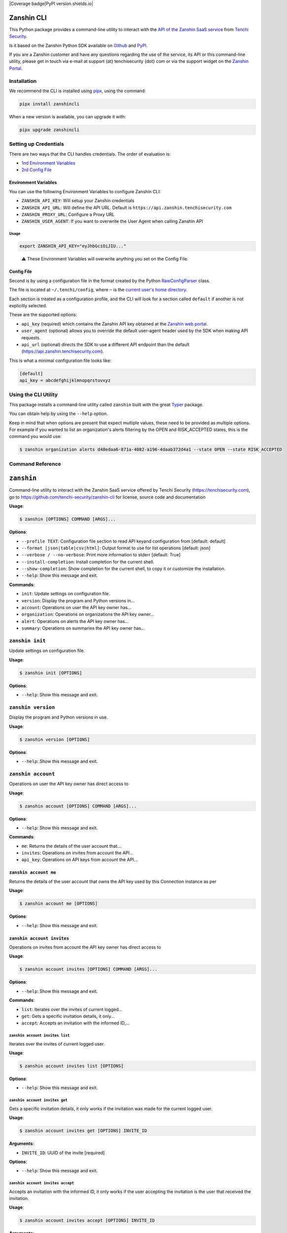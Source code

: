 |Coverage badge|PyPI version shields.io| |PyPI pyversions|

Zanshin CLI
===========

This Python package provides a command-line utility to interact with the
`API of the Zanshin SaaS
service <https://api.zanshin.tenchisecurity.com>`__ from `Tenchi
Security <https://www.tenchisecurity.com>`__.

Is it based on the Zanshin Python SDK available on
`Github <https://github.com/tenchi-security/zanshin-sdk-python>`__ and
`PyPI <https://pypi.python.org/pypi/zanshinsdk/>`__.

If you are a Zanshin customer and have any questions regarding the use
of the service, its API or this command-line utility, please get in
touch via e-mail at support {at} tenchisecurity {dot} com or via the
support widget on the `Zanshin
Portal <https://zanshin.tenchisecurity.com>`__.

Installation
------------

We recommend the CLI is installed using
`pipx <https://pypa.github.io/pipx/installation/>`__, using the command:

.. code:: shell

   pipx install zanshincli

When a new version is available, you can upgrade it with:

.. code:: shell

   pipx upgrade zanshincli

Setting up Credentials
----------------------

There are two ways that the CLI handles credentials. The order of
evaluation is:

-  `1nd Environment Variables <#environment-variables>`__
-  `2rd Config File <#config-file>`__

Environment Variables
~~~~~~~~~~~~~~~~~~~~~

You can use the following Environment Variables to configure Zanshin
CLI:

-  ``ZANSHIN_API_KEY``: Will setup your Zanshin credentials
-  ``ZANSHIN_API_URL``: Will define the API URL. Default is
   ``https://api.zanshin.tenchisecurity.com``
-  ``ZANSHIN_PROXY_URL``: Configure a Proxy URL
-  ``ZANSHIN_USER_AGENT``: If you want to overwrite the User Agent when
   calling Zanshin API

Usage
^^^^^

.. code:: shell

   export ZANSHIN_API_KEY="eyJhbGciOiJIU..."

..

   ⚠️ These Environment Variables will overwrite anything you set on the
   Config File.

Config File
~~~~~~~~~~~

Second is by using a configuration file in the format created by the
Python
`RawConfigParser <https://docs.python.org/3/library/configparser.html#configparser.RawConfigParser>`__
class.

The file is located at ``~/.tenchi/config``, where ``~`` is the `current
user's home
directory <https://docs.python.org/3/library/pathlib.html#pathlib.Path.home>`__.

Each section is treated as a configuration profile, and the CLI will
look for a section called ``default`` if another is not explicitly
selected.

These are the supported options:

-  ``api_key`` (required) which contains the Zanshin API key obtained at
   the `Zanshin web
   portal <https://zanshin.tenchisecurity.com/my-profile>`__.
-  ``user_agent`` (optional) allows you to override the default
   user-agent header used by the SDK when making API requests.
-  ``api_url`` (optional) directs the SDK to use a different API
   endpoint than the default (https://api.zanshin.tenchisecurity.com).

This is what a minimal configuration file looks like:

.. code:: ini

   [default]
   api_key = abcdefghijklmnopqrstuvxyz

Using the CLI Utility
---------------------

This package installs a command-line utility called ``zanshin`` built
with the great `Typer <https://typer.tiangolo.com/>`__ package.

You can obtain help by using the ``--help`` option.

Keep in mind that when options are present that expect multiple values,
these need to be provided as multiple options. For example if you wanted
to list an organization's alerts filtering by the OPEN and RISK_ACCEPTED
states, this is the command you would use:

.. code:: shell

   $ zanshin organization alerts d48edaa6-871a-4082-a196-4daab372d4a1 --state OPEN --state RISK_ACCEPTED

Command Reference
-----------------

``zanshin``
===========

Command-line utility to interact with the Zanshin SaaS service offered
by Tenchi Security (https://tenchisecurity.com), go to
https://github.com/tenchi-security/zanshin-cli for license, source code
and documentation

**Usage**:

.. code:: console

   $ zanshin [OPTIONS] COMMAND [ARGS]...

**Options**:

-  ``--profile TEXT``: Configuration file section to read API keyand
   configuration from [default: default]
-  ``--format [json|table|csv|html]``: Output format to use for list
   operations [default: json]
-  ``--verbose / --no-verbose``: Print more information to stderr
   [default: True]
-  ``--install-completion``: Install completion for the current shell.
-  ``--show-completion``: Show completion for the current shell, to copy
   it or customize the installation.
-  ``--help``: Show this message and exit.

**Commands**:

-  ``init``: Update settings on configuration file.
-  ``version``: Display the program and Python versions in...
-  ``account``: Operations on user the API key owner has...
-  ``organization``: Operations on organizations the API key owner...
-  ``alert``: Operations on alerts the API key owner has...
-  ``summary``: Operations on summaries the API key owner has...

``zanshin init``
----------------

Update settings on configuration file.

**Usage**:

.. code:: console

   $ zanshin init [OPTIONS]

**Options**:

-  ``--help``: Show this message and exit.

``zanshin version``
-------------------

Display the program and Python versions in use.

**Usage**:

.. code:: console

   $ zanshin version [OPTIONS]

**Options**:

-  ``--help``: Show this message and exit.

``zanshin account``
-------------------

Operations on user the API key owner has direct access to

**Usage**:

.. code:: console

   $ zanshin account [OPTIONS] COMMAND [ARGS]...

**Options**:

-  ``--help``: Show this message and exit.

**Commands**:

-  ``me``: Returns the details of the user account that...
-  ``invites``: Operations on invites from account the API...
-  ``api_key``: Operations on API keys from account the API...

``zanshin account me``
~~~~~~~~~~~~~~~~~~~~~~

Returns the details of the user account that owns the API key used by
this Connection instance as per

**Usage**:

.. code:: console

   $ zanshin account me [OPTIONS]

**Options**:

-  ``--help``: Show this message and exit.

``zanshin account invites``
~~~~~~~~~~~~~~~~~~~~~~~~~~~

Operations on invites from account the API key owner has direct access
to

**Usage**:

.. code:: console

   $ zanshin account invites [OPTIONS] COMMAND [ARGS]...

**Options**:

-  ``--help``: Show this message and exit.

**Commands**:

-  ``list``: Iterates over the invites of current logged...
-  ``get``: Gets a specific invitation details, it only...
-  ``accept``: Accepts an invitation with the informed ID,...

``zanshin account invites list``
^^^^^^^^^^^^^^^^^^^^^^^^^^^^^^^^

Iterates over the invites of current logged user.

**Usage**:

.. code:: console

   $ zanshin account invites list [OPTIONS]

**Options**:

-  ``--help``: Show this message and exit.

``zanshin account invites get``
^^^^^^^^^^^^^^^^^^^^^^^^^^^^^^^

Gets a specific invitation details, it only works if the invitation was
made for the current logged user.

**Usage**:

.. code:: console

   $ zanshin account invites get [OPTIONS] INVITE_ID

**Arguments**:

-  ``INVITE_ID``: UUID of the invite [required]

**Options**:

-  ``--help``: Show this message and exit.

``zanshin account invites accept``
^^^^^^^^^^^^^^^^^^^^^^^^^^^^^^^^^^

Accepts an invitation with the informed ID, it only works if the user
accepting the invitation is the user that received the invitation.

**Usage**:

.. code:: console

   $ zanshin account invites accept [OPTIONS] INVITE_ID

**Arguments**:

-  ``INVITE_ID``: UUID of the invite [required]

**Options**:

-  ``--help``: Show this message and exit.

``zanshin account api_key``
~~~~~~~~~~~~~~~~~~~~~~~~~~~

Operations on API keys from account the API key owner has direct access
to

**Usage**:

.. code:: console

   $ zanshin account api_key [OPTIONS] COMMAND [ARGS]...

**Options**:

-  ``--help``: Show this message and exit.

**Commands**:

-  ``list``: Iterates over the API keys of current logged...
-  ``create``: Creates a new API key for the current logged...
-  ``delete``: Deletes a given API key by its id, it will...

``zanshin account api_key list``
^^^^^^^^^^^^^^^^^^^^^^^^^^^^^^^^

Iterates over the API keys of current logged user.

**Usage**:

.. code:: console

   $ zanshin account api_key list [OPTIONS]

**Options**:

-  ``--help``: Show this message and exit.

``zanshin account api_key create``
^^^^^^^^^^^^^^^^^^^^^^^^^^^^^^^^^^

Creates a new API key for the current logged user, API Keys can be used
to interact with the zanshin api directly a behalf of that user.

**Usage**:

.. code:: console

   $ zanshin account api_key create [OPTIONS] NAME

**Arguments**:

-  ``NAME``: Name of the new API key [required]

**Options**:

-  ``--help``: Show this message and exit.

``zanshin account api_key delete``
^^^^^^^^^^^^^^^^^^^^^^^^^^^^^^^^^^

Deletes a given API key by its id, it will only work if the informed ID
belongs to the current logged user.

**Usage**:

.. code:: console

   $ zanshin account api_key delete [OPTIONS] API_KEY_ID

**Arguments**:

-  ``API_KEY_ID``: UUID of the invite to delete [required]

**Options**:

-  ``--help``: Show this message and exit.

``zanshin organization``
------------------------

Operations on organizations the API key owner has direct access to

**Usage**:

.. code:: console

   $ zanshin organization [OPTIONS] COMMAND [ARGS]...

**Options**:

-  ``--help``: Show this message and exit.

**Commands**:

-  ``list``: Lists the organizations this user has direct...
-  ``get``: Gets an organization given its ID.
-  ``update``: Gets an organization given its ID.
-  ``member``: Operations on members of organization the API...
-  ``follower``: Operations on followers of organization the...
-  ``following``: Operations on following of organization the...
-  ``scan_target``: Operations on scan targets from organizations...

``zanshin organization list``
~~~~~~~~~~~~~~~~~~~~~~~~~~~~~

Lists the organizations this user has direct access to as a member.

**Usage**:

.. code:: console

   $ zanshin organization list [OPTIONS]

**Options**:

-  ``--help``: Show this message and exit.

``zanshin organization get``
~~~~~~~~~~~~~~~~~~~~~~~~~~~~

Gets an organization given its ID.

**Usage**:

.. code:: console

   $ zanshin organization get [OPTIONS] ORGANIZATION_ID

**Arguments**:

-  ``ORGANIZATION_ID``: UUID of the organization [required]

**Options**:

-  ``--help``: Show this message and exit.

``zanshin organization update``
~~~~~~~~~~~~~~~~~~~~~~~~~~~~~~~

Gets an organization given its ID.

**Usage**:

.. code:: console

   $ zanshin organization update [OPTIONS] ORGANIZATION_ID [NAME] [PICTURE] [EMAIL]

**Arguments**:

-  ``ORGANIZATION_ID``: UUID of the organization [required]
-  ``[NAME]``: Name of the organization
-  ``[PICTURE]``: Picture of the organization
-  ``[EMAIL]``: Contact e-mail of the organization

**Options**:

-  ``--help``: Show this message and exit.

``zanshin organization member``
~~~~~~~~~~~~~~~~~~~~~~~~~~~~~~~

Operations on members of organization the API key owner has direct
access to

**Usage**:

.. code:: console

   $ zanshin organization member [OPTIONS] COMMAND [ARGS]...

**Options**:

-  ``--help``: Show this message and exit.

**Commands**:

-  ``list``: Lists the members of organization this user...
-  ``get``: Get organization member.
-  ``update``: Update organization member.
-  ``delete``: Delete organization member.
-  ``invite``: Operations on member invites of organization...

``zanshin organization member list``
^^^^^^^^^^^^^^^^^^^^^^^^^^^^^^^^^^^^

Lists the members of organization this user has direct access to.

**Usage**:

.. code:: console

   $ zanshin organization member list [OPTIONS] ORGANIZATION_ID

**Arguments**:

-  ``ORGANIZATION_ID``: UUID of the organization [required]

**Options**:

-  ``--help``: Show this message and exit.

``zanshin organization member get``
^^^^^^^^^^^^^^^^^^^^^^^^^^^^^^^^^^^

Get organization member.

**Usage**:

.. code:: console

   $ zanshin organization member get [OPTIONS] ORGANIZATION_ID ORGANIZATION_MEMBER_ID

**Arguments**:

-  ``ORGANIZATION_ID``: UUID of the organization [required]
-  ``ORGANIZATION_MEMBER_ID``: UUID of the organization member
   [required]

**Options**:

-  ``--help``: Show this message and exit.

``zanshin organization member update``
^^^^^^^^^^^^^^^^^^^^^^^^^^^^^^^^^^^^^^

Update organization member.

**Usage**:

.. code:: console

   $ zanshin organization member update [OPTIONS] ORGANIZATION_ID ORGANIZATION_MEMBER_ID

**Arguments**:

-  ``ORGANIZATION_ID``: UUID of the organization [required]
-  ``ORGANIZATION_MEMBER_ID``: UUID of the organization member
   [required]

**Options**:

-  ``--role [ADMIN]``: Role of the organization member [default: ADMIN]
-  ``--help``: Show this message and exit.

``zanshin organization member delete``
^^^^^^^^^^^^^^^^^^^^^^^^^^^^^^^^^^^^^^

Delete organization member.

**Usage**:

.. code:: console

   $ zanshin organization member delete [OPTIONS] ORGANIZATION_ID ORGANIZATION_MEMBER_ID

**Arguments**:

-  ``ORGANIZATION_ID``: UUID of the organization [required]
-  ``ORGANIZATION_MEMBER_ID``: UUID of the organization member
   [required]

**Options**:

-  ``--help``: Show this message and exit.

``zanshin organization member invite``
^^^^^^^^^^^^^^^^^^^^^^^^^^^^^^^^^^^^^^

Operations on member invites of organization the API key owner has
directaccess to

**Usage**:

.. code:: console

   $ zanshin organization member invite [OPTIONS] COMMAND [ARGS]...

**Options**:

-  ``--help``: Show this message and exit.

**Commands**:

-  ``list``: Lists the member invites of organization this...
-  ``create``: Create organization member invite.
-  ``get``: Get organization member invite.
-  ``delete``: Delete organization member invite.
-  ``resend``: Resend organization member invitation.

``zanshin organization member invite list``
'''''''''''''''''''''''''''''''''''''''''''

Lists the member invites of organization this user has direct access to.

**Usage**:

.. code:: console

   $ zanshin organization member invite list [OPTIONS] ORGANIZATION_ID

**Arguments**:

-  ``ORGANIZATION_ID``: UUID of the organization [required]

**Options**:

-  ``--help``: Show this message and exit.

``zanshin organization member invite create``
'''''''''''''''''''''''''''''''''''''''''''''

Create organization member invite.

**Usage**:

.. code:: console

   $ zanshin organization member invite create [OPTIONS] ORGANIZATION_ID ORGANIZATION_MEMBER_INVITE_EMAIL

**Arguments**:

-  ``ORGANIZATION_ID``: UUID of the organization [required]
-  ``ORGANIZATION_MEMBER_INVITE_EMAIL``: E-mail of the organization
   member [required]

**Options**:

-  ``--organization-member-invite-role [ADMIN]``: Role of the
   organization member [default: ADMIN]
-  ``--help``: Show this message and exit.

``zanshin organization member invite get``
''''''''''''''''''''''''''''''''''''''''''

Get organization member invite.

**Usage**:

.. code:: console

   $ zanshin organization member invite get [OPTIONS] ORGANIZATION_ID ORGANIZATION_MEMBER_INVITE_EMAIL

**Arguments**:

-  ``ORGANIZATION_ID``: UUID of the organization [required]
-  ``ORGANIZATION_MEMBER_INVITE_EMAIL``: E-mail of the organization
   member invite [required]

**Options**:

-  ``--help``: Show this message and exit.

``zanshin organization member invite delete``
'''''''''''''''''''''''''''''''''''''''''''''

Delete organization member invite.

**Usage**:

.. code:: console

   $ zanshin organization member invite delete [OPTIONS] ORGANIZATION_ID ORGANIZATION_MEMBER_INVITE_EMAIL

**Arguments**:

-  ``ORGANIZATION_ID``: UUID of the organization [required]
-  ``ORGANIZATION_MEMBER_INVITE_EMAIL``: E-mail of the organization
   member [required]

**Options**:

-  ``--help``: Show this message and exit.

``zanshin organization member invite resend``
'''''''''''''''''''''''''''''''''''''''''''''

Resend organization member invitation.

**Usage**:

.. code:: console

   $ zanshin organization member invite resend [OPTIONS] ORGANIZATION_ID ORGANIZATION_MEMBER_INVITE_EMAIL

**Arguments**:

-  ``ORGANIZATION_ID``: UUID of the organization [required]
-  ``ORGANIZATION_MEMBER_INVITE_EMAIL``: E-mail of the organization
   member [required]

**Options**:

-  ``--help``: Show this message and exit.

``zanshin organization follower``
~~~~~~~~~~~~~~~~~~~~~~~~~~~~~~~~~

Operations on followers of organization the API key owner has direct
access to

**Usage**:

.. code:: console

   $ zanshin organization follower [OPTIONS] COMMAND [ARGS]...

**Options**:

-  ``--help``: Show this message and exit.

**Commands**:

-  ``list``: Lists the followers of organization this user...
-  ``stop``: Stops one organization follower of another.
-  ``request``: Operations on follower requests of...

``zanshin organization follower list``
^^^^^^^^^^^^^^^^^^^^^^^^^^^^^^^^^^^^^^

Lists the followers of organization this user has direct access to.

**Usage**:

.. code:: console

   $ zanshin organization follower list [OPTIONS] ORGANIZATION_ID

**Arguments**:

-  ``ORGANIZATION_ID``: UUID of the organization [required]

**Options**:

-  ``--help``: Show this message and exit.

``zanshin organization follower stop``
^^^^^^^^^^^^^^^^^^^^^^^^^^^^^^^^^^^^^^

Stops one organization follower of another.

**Usage**:

.. code:: console

   $ zanshin organization follower stop [OPTIONS] ORGANIZATION_ID ORGANIZATION_FOLLOWER_ID

**Arguments**:

-  ``ORGANIZATION_ID``: UUID of the organization [required]
-  ``ORGANIZATION_FOLLOWER_ID``: UUID of the organization follower
   [required]

**Options**:

-  ``--help``: Show this message and exit.

``zanshin organization follower request``
^^^^^^^^^^^^^^^^^^^^^^^^^^^^^^^^^^^^^^^^^

Operations on follower requests of organization the API key owner has
directaccess to

**Usage**:

.. code:: console

   $ zanshin organization follower request [OPTIONS] COMMAND [ARGS]...

**Options**:

-  ``--help``: Show this message and exit.

**Commands**:

-  ``list``: Lists the follower requests of organization...
-  ``create``: Create organization follower request.
-  ``get``: Get organization follower request.
-  ``delete``: Delete organization follower request.

``zanshin organization follower request list``
''''''''''''''''''''''''''''''''''''''''''''''

Lists the follower requests of organization this user has direct access
to.

**Usage**:

.. code:: console

   $ zanshin organization follower request list [OPTIONS] ORGANIZATION_ID

**Arguments**:

-  ``ORGANIZATION_ID``: UUID of the organization [required]

**Options**:

-  ``--help``: Show this message and exit.

``zanshin organization follower request create``
''''''''''''''''''''''''''''''''''''''''''''''''

Create organization follower request.

**Usage**:

.. code:: console

   $ zanshin organization follower request create [OPTIONS] ORGANIZATION_ID TOKEN

**Arguments**:

-  ``ORGANIZATION_ID``: UUID of the organization [required]
-  ``TOKEN``: Token of the follower request [required]

**Options**:

-  ``--help``: Show this message and exit.

``zanshin organization follower request get``
'''''''''''''''''''''''''''''''''''''''''''''

Get organization follower request.

**Usage**:

.. code:: console

   $ zanshin organization follower request get [OPTIONS] ORGANIZATION_ID TOKEN

**Arguments**:

-  ``ORGANIZATION_ID``: UUID of the organization [required]
-  ``TOKEN``: Token of the follower request [required]

**Options**:

-  ``--help``: Show this message and exit.

``zanshin organization follower request delete``
''''''''''''''''''''''''''''''''''''''''''''''''

Delete organization follower request.

**Usage**:

.. code:: console

   $ zanshin organization follower request delete [OPTIONS] ORGANIZATION_ID TOKEN

**Arguments**:

-  ``ORGANIZATION_ID``: UUID of the organization [required]
-  ``TOKEN``: Token of the follower request [required]

**Options**:

-  ``--help``: Show this message and exit.

``zanshin organization following``
~~~~~~~~~~~~~~~~~~~~~~~~~~~~~~~~~~

Operations on following of organization the API key owner has direct
access to

**Usage**:

.. code:: console

   $ zanshin organization following [OPTIONS] COMMAND [ARGS]...

**Options**:

-  ``--help``: Show this message and exit.

**Commands**:

-  ``list``: Lists the following of organization this user...
-  ``stop``: Stops one organization following of another.
-  ``request``: Operations on following requests of...

``zanshin organization following list``
^^^^^^^^^^^^^^^^^^^^^^^^^^^^^^^^^^^^^^^

Lists the following of organization this user has direct access to.

**Usage**:

.. code:: console

   $ zanshin organization following list [OPTIONS] ORGANIZATION_ID

**Arguments**:

-  ``ORGANIZATION_ID``: UUID of the organization [required]

**Options**:

-  ``--help``: Show this message and exit.

``zanshin organization following stop``
^^^^^^^^^^^^^^^^^^^^^^^^^^^^^^^^^^^^^^^

Stops one organization following of another.

**Usage**:

.. code:: console

   $ zanshin organization following stop [OPTIONS] ORGANIZATION_ID ORGANIZATION_FOLLOWING_ID

**Arguments**:

-  ``ORGANIZATION_ID``: UUID of the organization [required]
-  ``ORGANIZATION_FOLLOWING_ID``: UUID of the organization following
   [required]

**Options**:

-  ``--help``: Show this message and exit.

``zanshin organization following request``
^^^^^^^^^^^^^^^^^^^^^^^^^^^^^^^^^^^^^^^^^^

Operations on following requests of organization the API key owner
hasdirect access to

**Usage**:

.. code:: console

   $ zanshin organization following request [OPTIONS] COMMAND [ARGS]...

**Options**:

-  ``--help``: Show this message and exit.

**Commands**:

-  ``list``: Lists the following requests of organization...
-  ``get``: Returns a request received by an organization...
-  ``accept``: Accepts a request to follow another...
-  ``decline``: Declines a request to follow another...

``zanshin organization following request list``
'''''''''''''''''''''''''''''''''''''''''''''''

Lists the following requests of organization this user has direct access
to.

**Usage**:

.. code:: console

   $ zanshin organization following request list [OPTIONS] ORGANIZATION_ID

**Arguments**:

-  ``ORGANIZATION_ID``: UUID of the organization [required]

**Options**:

-  ``--help``: Show this message and exit.

``zanshin organization following request get``
''''''''''''''''''''''''''''''''''''''''''''''

Returns a request received by an organization to follow another.

**Usage**:

.. code:: console

   $ zanshin organization following request get [OPTIONS] ORGANIZATION_ID FOLLOWING_ID

**Arguments**:

-  ``ORGANIZATION_ID``: UUID of the organization [required]
-  ``FOLLOWING_ID``: UUID of the following request [required]

**Options**:

-  ``--help``: Show this message and exit.

``zanshin organization following request accept``
'''''''''''''''''''''''''''''''''''''''''''''''''

Accepts a request to follow another organization.

**Usage**:

.. code:: console

   $ zanshin organization following request accept [OPTIONS] ORGANIZATION_ID FOLLOWING_ID

**Arguments**:

-  ``ORGANIZATION_ID``: UUID of the organization [required]
-  ``FOLLOWING_ID``: UUID of the following request [required]

**Options**:

-  ``--help``: Show this message and exit.

``zanshin organization following request decline``
''''''''''''''''''''''''''''''''''''''''''''''''''

Declines a request to follow another organization.

**Usage**:

.. code:: console

   $ zanshin organization following request decline [OPTIONS] ORGANIZATION_ID FOLLOWING_ID

**Arguments**:

-  ``ORGANIZATION_ID``: UUID of the organization [required]
-  ``FOLLOWING_ID``: UUID of the following request [required]

**Options**:

-  ``--help``: Show this message and exit.

``zanshin organization scan_target``
~~~~~~~~~~~~~~~~~~~~~~~~~~~~~~~~~~~~

Operations on scan targets from organizations the API key owner has
direct access to

**Usage**:

.. code:: console

   $ zanshin organization scan_target [OPTIONS] COMMAND [ARGS]...

**Options**:

-  ``--help``: Show this message and exit.

**Commands**:

-  ``list``: Lists the scan targets of organization this...
-  ``create``: Create a new scan target in organization.
-  ``get``: Get scan target of organization.
-  ``update``: Update scan target of organization.
-  ``delete``: Delete scan target of organization.
-  ``check``: Check scan target.
-  ``onboard_aws``: Create a new scan target in organization and...
-  ``onboard_aws_organization``: For each of selected accounts in AWS...
-  ``scan``: Operations on scan targets from organizations...

``zanshin organization scan_target list``
^^^^^^^^^^^^^^^^^^^^^^^^^^^^^^^^^^^^^^^^^

Lists the scan targets of organization this user has direct access to.

**Usage**:

.. code:: console

   $ zanshin organization scan_target list [OPTIONS] ORGANIZATION_ID

**Arguments**:

-  ``ORGANIZATION_ID``: UUID of the organization [required]

**Options**:

-  ``--help``: Show this message and exit.

``zanshin organization scan_target create``
^^^^^^^^^^^^^^^^^^^^^^^^^^^^^^^^^^^^^^^^^^^

Create a new scan target in organization.

**Usage**:

.. code:: console

   $ zanshin organization scan_target create [OPTIONS] ORGANIZATION_ID KIND:[AWS|GCP|AZURE|HUAWEI|DOMAIN] NAME CREDENTIAL [SCHEDULE]

**Arguments**:

-  ``ORGANIZATION_ID``: UUID of the organization [required]
-  ``KIND:[AWS|GCP|AZURE|HUAWEI|DOMAIN]``: kind of the scan target
   [required]
-  ``NAME``: name of the scan target [required]
-  ``CREDENTIAL``: credential of the scan target [required]
-  ``[SCHEDULE]``: schedule of the scan target [default: 0 0 \* \* \*]

**Options**:

-  ``--help``: Show this message and exit.

``zanshin organization scan_target get``
^^^^^^^^^^^^^^^^^^^^^^^^^^^^^^^^^^^^^^^^

Get scan target of organization.

**Usage**:

.. code:: console

   $ zanshin organization scan_target get [OPTIONS] ORGANIZATION_ID SCAN_TARGET_ID

**Arguments**:

-  ``ORGANIZATION_ID``: UUID of the organization [required]
-  ``SCAN_TARGET_ID``: UUID of the scan target [required]

**Options**:

-  ``--help``: Show this message and exit.

``zanshin organization scan_target update``
^^^^^^^^^^^^^^^^^^^^^^^^^^^^^^^^^^^^^^^^^^^

Update scan target of organization.

**Usage**:

.. code:: console

   $ zanshin organization scan_target update [OPTIONS] ORGANIZATION_ID SCAN_TARGET_ID [NAME] [SCHEDULE]

**Arguments**:

-  ``ORGANIZATION_ID``: UUID of the organization [required]
-  ``SCAN_TARGET_ID``: UUID of the scan target [required]
-  ``[NAME]``: name of the scan target
-  ``[SCHEDULE]``: schedule of the scan target

**Options**:

-  ``--help``: Show this message and exit.

``zanshin organization scan_target delete``
^^^^^^^^^^^^^^^^^^^^^^^^^^^^^^^^^^^^^^^^^^^

Delete scan target of organization.

**Usage**:

.. code:: console

   $ zanshin organization scan_target delete [OPTIONS] ORGANIZATION_ID SCAN_TARGET_ID

**Arguments**:

-  ``ORGANIZATION_ID``: UUID of the organization [required]
-  ``SCAN_TARGET_ID``: UUID of the scan target [required]

**Options**:

-  ``--help``: Show this message and exit.

``zanshin organization scan_target check``
^^^^^^^^^^^^^^^^^^^^^^^^^^^^^^^^^^^^^^^^^^

Check scan target.

**Usage**:

.. code:: console

   $ zanshin organization scan_target check [OPTIONS] ORGANIZATION_ID SCAN_TARGET_ID

**Arguments**:

-  ``ORGANIZATION_ID``: UUID of the organization [required]
-  ``SCAN_TARGET_ID``: UUID of the scan target [required]

**Options**:

-  ``--help``: Show this message and exit.

``zanshin organization scan_target onboard_aws``
^^^^^^^^^^^^^^^^^^^^^^^^^^^^^^^^^^^^^^^^^^^^^^^^

Create a new scan target in organization and perform onboard. Requires
boto3 and correct AWS IAM Privileges. Checkout the required AWS IAM
privileges here
https://github.com/tenchi-security/zanshin-sdk-python/blob/main/zanshinsdk/docs/README.md

**Usage**:

.. code:: console

   $ zanshin organization scan_target onboard_aws [OPTIONS] REGION ORGANIZATION_ID NAME CREDENTIAL [SCHEDULE]

**Arguments**:

-  ``REGION``: AWS Region to deploy CloudFormation [required]
-  ``ORGANIZATION_ID``: UUID of the organization [required]
-  ``NAME``: name of the scan target [required]
-  ``CREDENTIAL``: credential of the scan target [required]
-  ``[SCHEDULE]``: schedule of the scan target [default: 0 0 \* \* \*]

**Options**:

-  ``--boto3-profile TEXT``: Boto3 profile name to use for Onboard AWS
   Account [default: default]
-  ``--help``: Show this message and exit.

``zanshin organization scan_target onboard_aws_organization``
^^^^^^^^^^^^^^^^^^^^^^^^^^^^^^^^^^^^^^^^^^^^^^^^^^^^^^^^^^^^^

For each of selected accounts in AWS Organization, creates a new Scan
Target in informed zanshin organization and performs onboarding.
Requires boto3 and correct AWS IAM Privileges. Checkout the required AWS
IAM privileges at
https://github.com/tenchi-security/zanshin-cli/blob/main/zanshincli/docs/README.md

**Usage**:

.. code:: console

   $ zanshin organization scan_target onboard_aws_organization [OPTIONS] REGION ORGANIZATION_ID [SCHEDULE]

**Arguments**:

-  ``REGION``: AWS Region to deploy CloudFormation [required]
-  ``ORGANIZATION_ID``: UUID of the organization [required]
-  ``[SCHEDULE]``: schedule of the scan target [default: 0 0 \* \* \*]

**Options**:

-  ``--target-accounts [ALL|MASTER|MEMBERS|NONE]``: choose which
   accounts to onboard
-  ``--exclude-account TEXT``: ID, Name, E-mail or ARN of AWS Account
   not to be onboarded. [default: ]
-  ``--boto3-profile TEXT``: Boto3 profile name to use for Onboard AWS
   Account. If not informed will use 'default' profile [default:
   default]
-  ``--aws-role-name TEXT``: Name of AWS role that allow access from
   Management Account to Member accounts. [default:
   OrganizationAccountAccessRole]
-  ``--help``: Show this message and exit.

``zanshin organization scan_target scan``
^^^^^^^^^^^^^^^^^^^^^^^^^^^^^^^^^^^^^^^^^

Operations on scan targets from organizations the API key owner has
directaccess to

**Usage**:

.. code:: console

   $ zanshin organization scan_target scan [OPTIONS] COMMAND [ARGS]...

**Options**:

-  ``--help``: Show this message and exit.

**Commands**:

-  ``start``: Starts a scan on the specified scan target.
-  ``stop``: Stop a scan on the specified scan target.
-  ``list``: Lists the scan target scans of organization...
-  ``get``: Get scan of scan target.

``zanshin organization scan_target scan start``
'''''''''''''''''''''''''''''''''''''''''''''''

Starts a scan on the specified scan target.

**Usage**:

.. code:: console

   $ zanshin organization scan_target scan start [OPTIONS] ORGANIZATION_ID SCAN_TARGET_ID

**Arguments**:

-  ``ORGANIZATION_ID``: UUID of the organization [required]
-  ``SCAN_TARGET_ID``: UUID of the scan target [required]

**Options**:

-  ``--help``: Show this message and exit.

``zanshin organization scan_target scan stop``
''''''''''''''''''''''''''''''''''''''''''''''

Stop a scan on the specified scan target.

**Usage**:

.. code:: console

   $ zanshin organization scan_target scan stop [OPTIONS] ORGANIZATION_ID SCAN_TARGET_ID

**Arguments**:

-  ``ORGANIZATION_ID``: UUID of the organization [required]
-  ``SCAN_TARGET_ID``: UUID of the scan target [required]

**Options**:

-  ``--help``: Show this message and exit.

``zanshin organization scan_target scan list``
''''''''''''''''''''''''''''''''''''''''''''''

Lists the scan target scans of organization this user has direct access
to.

**Usage**:

.. code:: console

   $ zanshin organization scan_target scan list [OPTIONS] ORGANIZATION_ID SCAN_TARGET_ID

**Arguments**:

-  ``ORGANIZATION_ID``: UUID of the organization [required]
-  ``SCAN_TARGET_ID``: UUID of the scan target [required]

**Options**:

-  ``--help``: Show this message and exit.

``zanshin organization scan_target scan get``
'''''''''''''''''''''''''''''''''''''''''''''

Get scan of scan target.

**Usage**:

.. code:: console

   $ zanshin organization scan_target scan get [OPTIONS] ORGANIZATION_ID SCAN_TARGET_ID SCAN_ID

**Arguments**:

-  ``ORGANIZATION_ID``: UUID of the organization [required]
-  ``SCAN_TARGET_ID``: UUID of the scan target [required]
-  ``SCAN_ID``: UUID of the scan [required]

**Options**:

-  ``--help``: Show this message and exit.

``zanshin alert``
-----------------

Operations on alerts the API key owner has direct access to

**Usage**:

.. code:: console

   $ zanshin alert [OPTIONS] COMMAND [ARGS]...

**Options**:

-  ``--help``: Show this message and exit.

**Commands**:

-  ``list``: List alerts from a given organization, with...
-  ``list_following``: List following alerts from a given...
-  ``list_history``: List alerts from a given organization, with...
-  ``list_history_following``: List alerts from a given organization,
   with...
-  ``list_grouped``: List grouped alerts from a given...
-  ``list_grouped_following``: List grouped following alerts from a
   given...
-  ``get``: Returns details about a specified alert

``zanshin alert list``
~~~~~~~~~~~~~~~~~~~~~~

List alerts from a given organization, with optional filters by scan
target, state or severity.

**Usage**:

.. code:: console

   $ zanshin alert list [OPTIONS] ORGANIZATION_ID

**Arguments**:

-  ``ORGANIZATION_ID``: UUID of the organization [required]

**Options**:

-  ``--scan-target-id UUID``: Only list alerts from the specifiedscan
   targets.
-  ``--states [OPEN|ACTIVE|IN_PROGRESS|RISK_ACCEPTED|CLOSED]``: Only
   list alerts in the specified states. [default: OPEN, ACTIVE,
   IN_PROGRESS, RISK_ACCEPTED]
-  ``--severity [CRITICAL|HIGH|MEDIUM|LOW|INFO]``: Only list alerts with
   the specifiedseverities [default: CRITICAL, HIGH, MEDIUM, LOW, INFO]
-  ``--help``: Show this message and exit.

``zanshin alert list_following``
~~~~~~~~~~~~~~~~~~~~~~~~~~~~~~~~

List following alerts from a given organization, with optional filters
by following ids, state or severity.

**Usage**:

.. code:: console

   $ zanshin alert list_following [OPTIONS] ORGANIZATION_ID

**Arguments**:

-  ``ORGANIZATION_ID``: UUID of the organization [required]

**Options**:

-  ``--following-ids UUID``: Only list alerts from the specifiedscan
   targets.
-  ``--states [OPEN|ACTIVE|IN_PROGRESS|RISK_ACCEPTED|CLOSED]``: Only
   list alerts in the specified states. [default: OPEN, ACTIVE,
   IN_PROGRESS, RISK_ACCEPTED]
-  ``--severity [CRITICAL|HIGH|MEDIUM|LOW|INFO]``: Only list alerts with
   thespecified severities [default: CRITICAL, HIGH, MEDIUM, LOW, INFO]
-  ``--help``: Show this message and exit.

``zanshin alert list_history``
~~~~~~~~~~~~~~~~~~~~~~~~~~~~~~

List alerts from a given organization, with optional filters by scan
target, state or severity.

**Usage**:

.. code:: console

   $ zanshin alert list_history [OPTIONS] ORGANIZATION_ID

**Arguments**:

-  ``ORGANIZATION_ID``: UUID of the organization [required]

**Options**:

-  ``--scan-target-id UUID``: Only list alerts from the specifiedscan
   targets.
-  ``--cursor TEXT``: Cursor.
-  ``--persist / --no-persist``: Persist. [default: False]
-  ``--help``: Show this message and exit.

``zanshin alert list_history_following``
~~~~~~~~~~~~~~~~~~~~~~~~~~~~~~~~~~~~~~~~

List alerts from a given organization, with optional filters by scan
target, state or severity.

**Usage**:

.. code:: console

   $ zanshin alert list_history_following [OPTIONS] ORGANIZATION_ID

**Arguments**:

-  ``ORGANIZATION_ID``: UUID of the organization [required]

**Options**:

-  ``--following-ids UUID``: Only list alerts from the specifiedscan
   targets.
-  ``--cursor TEXT``: Cursor.
-  ``--persist / --no-persist``: Persist. [default: False]
-  ``--help``: Show this message and exit.

``zanshin alert list_grouped``
~~~~~~~~~~~~~~~~~~~~~~~~~~~~~~

List grouped alerts from a given organization, with optional filters by
scan target, state or severity.

**Usage**:

.. code:: console

   $ zanshin alert list_grouped [OPTIONS] ORGANIZATION_ID

**Arguments**:

-  ``ORGANIZATION_ID``: UUID of the organization [required]

**Options**:

-  ``--scan-target-id UUID``: Only list alerts from the specifiedscan
   targets.
-  ``--state [OPEN|ACTIVE|IN_PROGRESS|RISK_ACCEPTED|CLOSED]``: Only list
   alerts in the specified states. [default: OPEN, ACTIVE, IN_PROGRESS,
   RISK_ACCEPTED]
-  ``--severity [CRITICAL|HIGH|MEDIUM|LOW|INFO]``: Only list alerts with
   the specifiedseverities [default: CRITICAL, HIGH, MEDIUM, LOW, INFO]
-  ``--help``: Show this message and exit.

``zanshin alert list_grouped_following``
~~~~~~~~~~~~~~~~~~~~~~~~~~~~~~~~~~~~~~~~

List grouped following alerts from a given organization, with optional
filters by scan target, state or severity.

**Usage**:

.. code:: console

   $ zanshin alert list_grouped_following [OPTIONS] ORGANIZATION_ID

**Arguments**:

-  ``ORGANIZATION_ID``: UUID of the organization [required]

**Options**:

-  ``--following-ids UUID``: Only list alerts from thespecified scan
   targets.
-  ``--state [OPEN|ACTIVE|IN_PROGRESS|RISK_ACCEPTED|CLOSED]``: Only list
   alerts in the specified states. [default: OPEN, ACTIVE, IN_PROGRESS,
   RISK_ACCEPTED]
-  ``--severity [CRITICAL|HIGH|MEDIUM|LOW|INFO]``: Only list alerts with
   the specified severities [default: CRITICAL, HIGH, MEDIUM, LOW, INFO]
-  ``--help``: Show this message and exit.

``zanshin alert get``
~~~~~~~~~~~~~~~~~~~~~

Returns details about a specified alert

**Usage**:

.. code:: console

   $ zanshin alert get [OPTIONS] ALERT_ID

**Arguments**:

-  ``ALERT_ID``: UUID of the alert to look up [required]

**Options**:

-  ``--list-history / --no-list-history``: History of this alert.
   [default: False]
-  ``--list-comments / --no-list-comments``: Comments of this alert.
   [default: False]
-  ``--help``: Show this message and exit.

``zanshin summary``
-------------------

Operations on summaries the API key owner has direct access to

**Usage**:

.. code:: console

   $ zanshin summary [OPTIONS] COMMAND [ARGS]...

**Options**:

-  ``--help``: Show this message and exit.

**Commands**:

-  ``alert``: Gets a summary of the current state of alerts...
-  ``alert_following``: Gets a summary of the current state of alerts...
-  ``scan``: Returns summaries of scan results over a...
-  ``scan_following``: Returns summaries of scan results over a...

``zanshin summary alert``
~~~~~~~~~~~~~~~~~~~~~~~~~

Gets a summary of the current state of alerts for an organization, both
in total and broken down by scan target.

**Usage**:

.. code:: console

   $ zanshin summary alert [OPTIONS] ORGANIZATION_ID

**Arguments**:

-  ``ORGANIZATION_ID``: UUID of the organization [required]

**Options**:

-  ``--scan-target-id UUID``: Only summarize alerts from the
   specifiedscan targets, defaults to all.
-  ``--help``: Show this message and exit.

``zanshin summary alert_following``
~~~~~~~~~~~~~~~~~~~~~~~~~~~~~~~~~~~

Gets a summary of the current state of alerts for followed
organizations.

**Usage**:

.. code:: console

   $ zanshin summary alert_following [OPTIONS] ORGANIZATION_ID

**Arguments**:

-  ``ORGANIZATION_ID``: UUID of the organization [required]

**Options**:

-  ``--following-ids UUID``: Only summarize alerts from thespecified
   following, defaults toall.
-  ``--help``: Show this message and exit.

``zanshin summary scan``
~~~~~~~~~~~~~~~~~~~~~~~~

Returns summaries of scan results over a period of time, summarizing
number of alerts that changed states.

**Usage**:

.. code:: console

   $ zanshin summary scan [OPTIONS] ORGANIZATION_ID

**Arguments**:

-  ``ORGANIZATION_ID``: UUID of the organization [required]

**Options**:

-  ``--scan-target-ids UUID``: Only summarize alerts from the
   specifiedscan targets, defaults to all.
-  ``--days INTEGER``: Number of days to go back in time in historical
   search [default: 7]
-  ``--help``: Show this message and exit.

``zanshin summary scan_following``
~~~~~~~~~~~~~~~~~~~~~~~~~~~~~~~~~~

Returns summaries of scan results over a period of time, summarizing
number of alerts that changed states.

**Usage**:

.. code:: console

   $ zanshin summary scan_following [OPTIONS] ORGANIZATION_ID

**Arguments**:

-  ``ORGANIZATION_ID``: UUID of the organization [required]

**Options**:

-  ``--following-ids UUID``: Only summarize alerts from thespecified
   following, defaults toall.
-  ``--days INTEGER``: Number of days to go back in time in
   historicalsearch [default: 7]
-  ``--help``: Show this message and exit.

.. |Coverage badge| image:: https://img.shields.io/endpoint?url=https://raw.githubusercontent.com/wiki/tenchi-security/zanshin-cli/python-coverage-comment-action-badge.json
.. |PyPI version shields.io| image:: https://img.shields.io/pypi/v/zanshincli.svg
   :target: https://pypi.python.org/pypi/zanshincli/
.. |PyPI pyversions| image:: https://img.shields.io/pypi/pyversions/zanshincli.svg
   :target: https://pypi.python.org/pypi/zanshincli/
